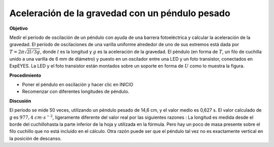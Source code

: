 .. 6.1
   
Aceleración de la gravedad con un péndulo pesado
---------------------------------------------------------

**Objetivo**

Medir el período de oscilación de un péndulo con ayuda de una 
barrera fotoeléctrica y calcular la aceleración de la gravedad. 
El período de oscilaciones de una varilla uniforme alrededor de uno 
de sus extremos está dada por :math:`T = 2\pi\sqrt{2l/3g}`, donde :math:`l` es la
longitud y :math:`g` es la aceleración de la gravedad. El pèndulo (en forma
de :math:`T`, un filo de cuchilla unido a una varilla de 6 mm de diámetro) y puesto en un
oscilador entre una LED y un foto transistor, conectados en ExpEYES. La
LED y el foto transistor están montados sobre un soporte en forma de :math:`U`
como lo muestra la figura.

.. image:: schematics/rod-pendulum.svg
	   :width: 300px
.. image:: pics/rod-pend-LB.jpg
	   :width: 200px

**Procedimiento**

-  Poner el péndulo en oscilación y hacer clic en INICIO 
-  Recomenzar con diferentes longitudes de péndulo.

**Discusión**

El período se mide 50 veces, utilizando un péndulo pesado de 14,6 cm,
y el valor medio es 0,627 s. 
El valor calculado de *g* es :math:`977,4~cm\cdot s^{-2}`, ligeramente diferente del
valor real por las siguientes razones : La longitud es medida
desde el borde del cuchillohasta la parte inferior de la hoja y utilizada en la
fórmula. Pero hay un poco de masa presente sobre el filo cuchillo 
que no está incluido en el cálculo. Otra razón puede ser que el 
péndulo tal vez no es exactamente vertical en la posición de descanso.




